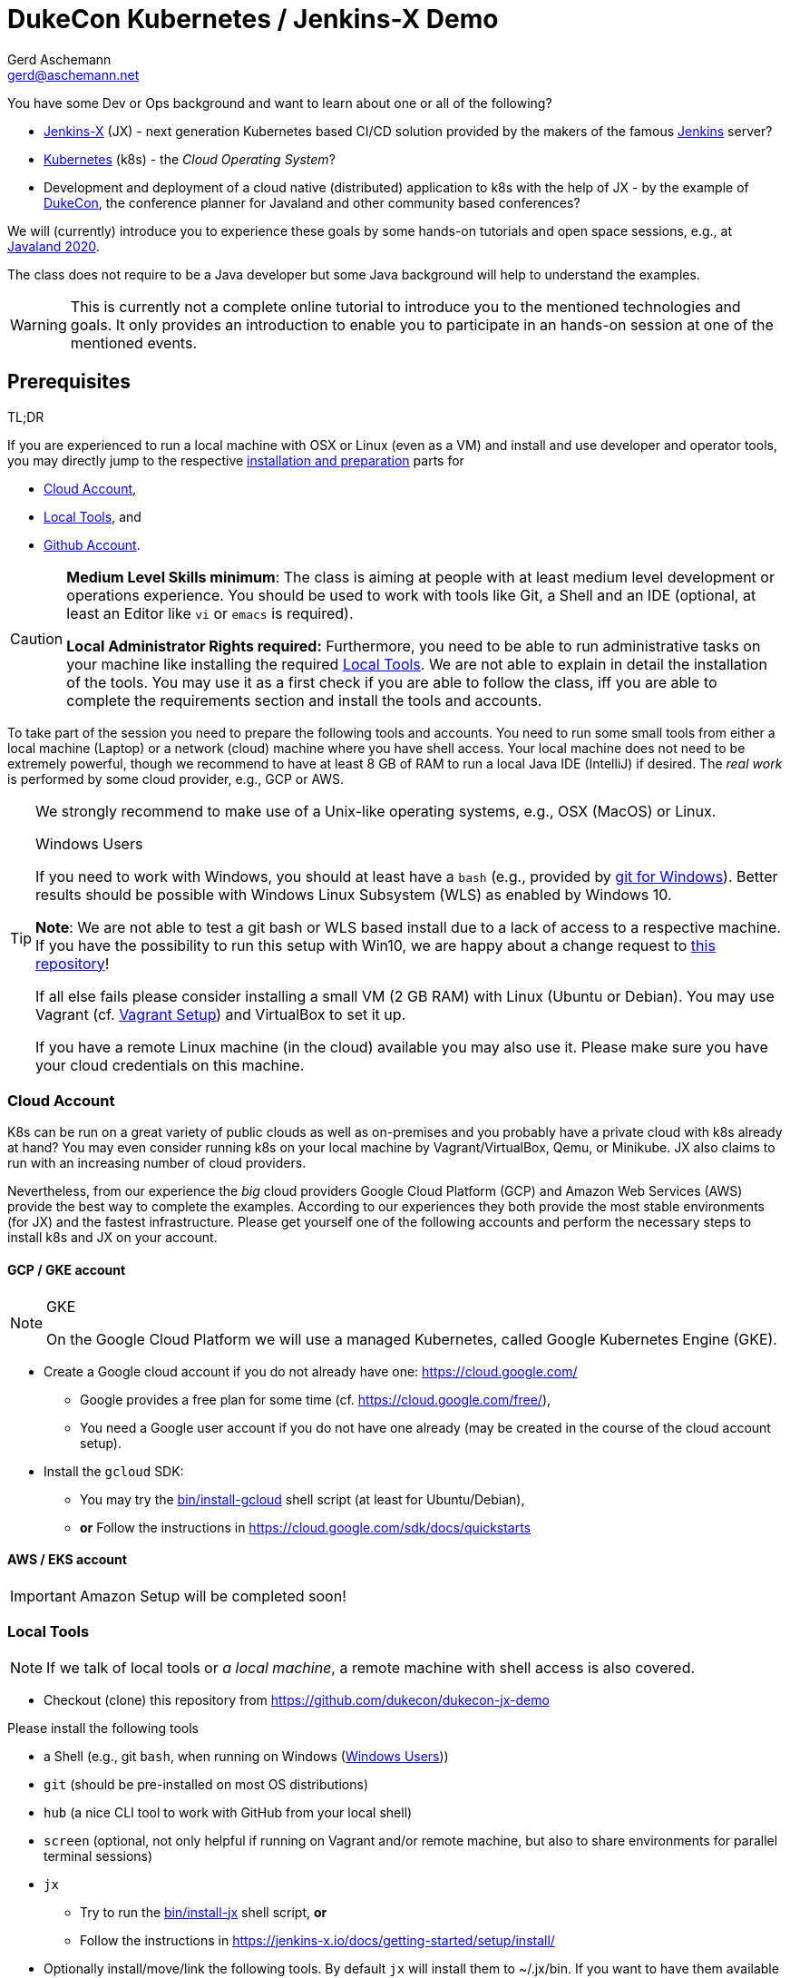 = DukeCon Kubernetes / Jenkins-X Demo
:author: Gerd Aschemann
:email: gerd@aschemann.net
:twitter: @GerdAschemann
:lang: en
:icons: font
:aws:false

[.lead]
====
You have some Dev or Ops background and want to learn about one or all of the following?

* https://jenkins-x.io[Jenkins-X] (JX) - next generation Kubernetes based CI/CD solution provided by the makers of the famous https://jenkins.io[Jenkins] server?
* https://kubernetes.io[Kubernetes] (k8s) - the _Cloud Operating System_?
* Development and deployment of a cloud native (distributed) application to k8s with the help of JX - by the example of https://dukecon.org[DukeCon], the conference planner for Javaland and other community based conferences?

We will (currently) introduce you to experience these goals by some hands-on tutorials and open space sessions, e.g.,
at https://www.javaland.eu/de/programm/community-aktivitaeten/[Javaland 2020].
====

The class does not require to be a Java developer but some Java background will help to understand the examples.

[WARNING]
This is currently not a complete online tutorial to introduce you to the mentioned technologies and goals.
It only provides an introduction to enable you to participate in an hands-on session at one of the mentioned events.

:toc:

[[prerequisites]]
== Prerequisites

.TL;DR
****
If you are experienced to run a local machine with OSX or Linux (even as a VM) and install and use developer and operator tools, you may directly jump to the respective <<setup,installation and preparation>> parts for

* <<cloud-account>>,
* <<local-tools>>, and
* <<github-account>>.
****

[CAUTION]
====
*Medium Level Skills minimum*: The class is aiming at people with at least medium level development or operations experience.
You should be used to work with tools like Git, a Shell and an IDE (optional, at least an Editor like `vi` or `emacs` is required).

*Local Administrator Rights required:* Furthermore, you need to be able to run administrative tasks on your machine like installing the required <<local-tools>>.
We are not able to explain in detail the installation of the tools.
You may use it as a first check if you are able to follow the class, iff you are able to complete the requirements section and install the tools and accounts.
====

To take part of the session you need to prepare the following tools and accounts.
You need to run some small tools from either a local machine (Laptop) or a network (cloud) machine where you have shell access.
Your local machine does not need to be extremely powerful, though we recommend to have at least 8 GB of RAM to run a local Java IDE (IntelliJ) if desired.
The _real work_ is performed by some cloud provider, e.g., GCP or AWS.

[TIP]
====
We strongly recommend to make use of a Unix-like operating systems, e.g., OSX (MacOS) or Linux.

[[windows]]
.Windows Users
****
If you need to work with Windows, you should at least have a `bash` (e.g., provided by https://git-scm.com/download/win[git for Windows]).
Better results should be possible with Windows Linux Subsystem (WLS) as enabled by Windows 10.

*Note*: We are not able to test a git bash or WLS based install due to a lack of access to a respective machine.
If you have the possibility to run this setup with Win10, we are happy about a change request to https://github.com/dukecon/dukecon-jx-demo[this repository]!

If all else fails please consider installing a small VM (2 GB RAM) with Linux (Ubuntu or Debian).
You may use Vagrant (cf. <<vagrant>>) and VirtualBox to set it up.
****

If you have a remote Linux machine (in the cloud) available you may also use it. Please make sure you have your cloud credentials on this machine.
====

[[setup]]
[[cloud-account]]
=== Cloud Account

K8s can be run on a great variety of public clouds as well as on-premises and you probably have a private cloud with k8s already at hand?
You may even consider running k8s on your local machine by Vagrant/VirtualBox, Qemu, or Minikube.
JX also claims to run with an increasing number of cloud providers.

Nevertheless, from our experience the _big_ cloud providers Google Cloud Platform (GCP) and Amazon Web Services (AWS) provide the best way to complete the examples.
According to our experiences they both provide the most stable environments (for JX) and the fastest infrastructure.
Please get yourself one of the following accounts and perform the necessary steps to install k8s and JX on your account.

==== GCP / GKE account

[NOTE]
.GKE
====
On the Google Cloud Platform we will use a managed Kubernetes, called Google Kubernetes Engine (GKE).
====

* Create a Google cloud account if you do not already have one: https://cloud.google.com/[]
** Google provides a free plan for some time (cf. https://cloud.google.com/free/[]),
** You need a Google user account if you do not have one already (may be created in the course of the cloud account setup).
* Install the `gcloud` SDK:
** You may try the link:bin/install-gcloud[] shell script (at least for Ubuntu/Debian),
** *or* Follow the instructions in https://cloud.google.com/sdk/docs/quickstarts[]

==== AWS / EKS account

ifdef::aws[]
[NOTE]
.EKS
====
In the Amazon Web Services cloud we will use a managed Kubernetes, called Elastic Kubernetes Services (EKS).
====

* Create AWS cloud account if you do not already have one:
** AWS provides a free plan fo some time (cf. https://aws.amazon.com/free/[])
** Press the _Create a Free Account_ button https://aws.amazon.com/free/[there]
* Install `eksctl`:
** You may try the link:bin/install-eks[] shell script (at least for Ubuntu/Debian or OSX),
** *or* Follow the instructions in https://eksctl.io/usage/creating-and-managing-clusters/[]

endif::aws[]
ifndef::aws[]

[IMPORTANT]
====
Amazon Setup will be completed soon!
====
endif::aws[]

[[local-tools]]
=== Local Tools

[NOTE]
If we talk of local tools or _a local machine_, a remote machine with shell access is also covered.

* Checkout (clone) this repository from https://github.com/dukecon/dukecon-jx-demo

Please install the following tools

* a Shell (e.g., git `bash`, when running on Windows (<<windows>>))
* `git` (should be pre-installed on most OS distributions)
* `hub` (a nice CLI tool to work with GitHub from your local shell)
* `screen` (optional, not only helpful if running on Vagrant and/or remote machine, but also to share environments for parallel terminal sessions)
* `jx`
** Try to run the link:bin/install-jx[] shell script, *or*
** Follow the instructions in https://jenkins-x.io/docs/getting-started/setup/install/[]
* Optionally install/move/link the following tools.
By default `jx` will install them to ~/.jx/bin.
If you want to have them available in your binary search path, you may want to link or move them to, e.g., `/usr/local/bin`.
** General:
*** `kubectl` (https://kubernetes.io/docs/tasks/tools/install-kubectl/[])
//** GCP
//*** TBD
ifdef::aws[]
//** AWS
//*** `kops`,
//*** and `aws` (optional)
endif::aws[]
** Optional
*** `helm` (helpful for debugging problems)

[[github-account]]
=== Github Account

If you do not have a https://github.com[Github] account, create one (free).

== Getting started

[CAUTION]
====
If you can't wait for the tutorial day to start, you may proceed on your own risk from here.
Be aware that setting up infrastructure/resources in your cloud account may cause fees being charged to you depending on the kind of resources (machines, IPs, load balancers etc.) and if you have a free plan.

.Remove resources when you're done!
****
If you are finished with your work you probably want to remove your cloud resources in order to avoid being charged by the cloud provider, cf. <<cleanup>>.
****
====

[[prepare-cloud]]
=== Prepare your Cloud Account

Log in to your cloud account and perform further setup

GKE::
* `gcloud auth login` # This will either open a browser session or show (a long) URL (please open with browser then) and follow instructions
* Create a new project: https://console.cloud.google.com/projectcreate[], e.g., `jx-demo`
* Smoketest: Check if the project is created with `gcloud projects list`
* Set the new project as default: `gcloud config set project <project>`
ifdef::aws[]
AWS::
TBD
endif::aws[]

=== Create Jenkins X

Run the following command to get your first cluster going (you may follow almost all defaults of the interactive wizard):

GKE::
* `jx create cluster gke --skip-login` (make sure the login went well in <<prepare-cloud,the prepare step>>)
ifdef::aws[]
AWS::
TBD
endif::aws[]

[appendix]
[[cleanup]]
== Cleanup

=== Destroy Cloud Infrastructure

If you want to destroy your cluster, please perform the following commands.

GKE::
** `gcloud container clusters list` # Then check the name and zone (Location) of your created cluster here
** `gcloud container clusters delete -z <location> <name>` # insert location and name
** `jx gc gke` # This creates a local cleanup script `gc_gke.sh`
** `./gc_gke.sh` # Execute final cleanup
ifdef::aws[]
AWS::
TBD
endif::aws[]

=== Hibernate Cloud Infrastructure

TBD

[appendix]
[[vagrant]]
== Vagrant Setup

We have prepared a https://www.vagrantup.com/[Vagrant] Virtual Machine setup for your convenience if you do not have the opportunity to run on OSX/Linux or if you do not want to leave any of the tools on your local machine.
Just go to the root of this repository (your local clone of it) and run

* `./bin/vagrant-init` (may take some time if you have to download the vagrant box for the first time),
* `vagrant ssh` to log into the new VM.

Proceed from here with the additional setup (cf. <<prerequisites>>).

[appendix]
== Links

* https://jenkins-x.io/docs/getting-started/setup/[Setup Jenkins-X]
